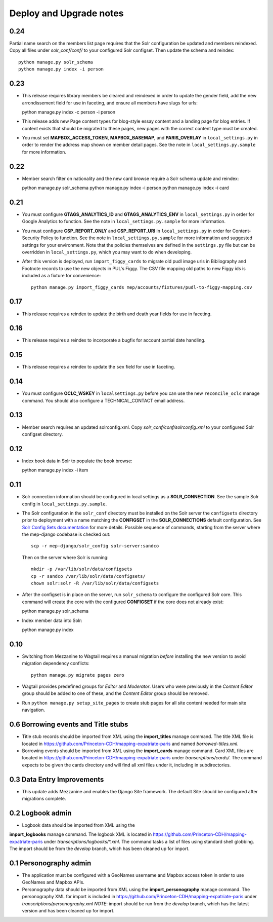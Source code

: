 .. _DEPLOYNOTES:

Deploy and Upgrade notes
========================

0.24
----

Partial name search on the members list page requires that the Solr
configuration be updated and members reindexed. Copy all files under
`solr_conf/conf/` to your configured Solr configset. Then update the
schema and reindex::

  python manage.py solr_schema
  python manage.py index -i person

0.23
----

* This release requires library members be cleared and reindexed in order
  to update the gender field, add the new arrondissement field for use in
  faceting, and ensure all members have slugs for urls::

  python manage.py index -c person -i person

* This release adds new Page content types for blog-style essay content and a
  landing page for blog entries. If content exists that should be migrated to
  these pages, new pages with the correct content type must be created.

* You must set **MAPBOX_ACCESS_TOKEN**, **MAPBOX_BASEMAP**, and **PARIS_OVERLAY**
  in ``local_settings.py`` in order to render the address map shown on member
  detail pages. See the note in ``local_settings.py.sample`` for more information.


0.22
----

* Member search filter on nationality and the new card browse require
  a Solr schema update and reindex::

  python manage.py solr_schema
  python manage.py index -i person
  python manage.py index -i card

0.21
----

* You must configure **GTAGS_ANALYTICS_ID** and **GTAGS_ANALYTICS_ENV** in
  ``local_settings.py`` in order for Google Analytics to function. See the note
  in ``local_settings.py.sample`` for more information.

* You must configure **CSP_REPORT_ONLY** and **CSP_REPORT_URI** in
  ``local_settings.py`` in order for Content-Security Policy to function. See
  the note in ``local_settings.py.sample`` for more information and suggested
  settings for your environment. Note that the policies themselves are defined
  in the ``settings.py`` file but can be overridden in ``local_settings.py``,
  which you may want to do when developing.

* After this version is deployed, run ``import_figgy_cards``
  to migrate old pudl image urls in Bibliography and Footnote records to
  use the new objects in PUL's Figgy. The CSV file mapping old paths
  to new Figgy ids is included as a fixture for convenience::

    python manage.py import_figgy_cards mep/accounts/fixtures/pudl-to-figgy-mapping.csv

0.17
----

* This release requires a reindex to update the birth and death year fields for
  use in faceting.

0.16
----

* This release requires a reindex to incorporate a bugfix for account partial
  date handling.

0.15
----

* This release requires a reindex to update the ``sex`` field for use in
  faceting.

0.14
----

* You must configure **OCLC_WSKEY** in ``localsettings.py`` before
  you can use the new ``reconcile_oclc`` manage command. You should
  also configure a TECHNICAL_CONTACT email address.

0.13
----

* Member search requires an updated solrconfig.xml. Copy
  `solr_conf/conf/solrconfig.xml` to your configured Solr configset
  directory.


0.12
----

* Index book data in Solr to populate the book browse::

  python manage.py index -i item


0.11
----

* Solr connection information should be configured in local settings as a
  **SOLR_CONNECTION**. See the sample Solr config in
  ``local_settings.py.sample``.

* The Solr configuration in the ``solr_conf`` directory must be installed
  on the Solr server the ``configsets``  directory prior to deployment
  with a name matching the **CONFIGSET** in the **SOLR_CONNECTIONS**
  default configuration.  See `Solr Config Sets documentation <https://lucene.apache.org/solr/guide/6_6/config-sets.html#config-sets>`_ for more details.
  Possible sequence of commands, starting from the server where the
  mep-django codebase is checked out::

     scp -r mep-django/solr_config solr-server:sandco

  Then on the server where Solr is running::

     mkdir -p /var/lib/solr/data/configsets
     cp -r sandco /var/lib/solr/data/configsets/
     chown solr:solr -R /var/lib/solr/data/configsets

* After the configset is in place on the server, run ``solr_schema`` to
  configure the configured Solr core. This command will create the core
  with the configured **CONFIGSET** if the core does not already exist::

  python manage.py solr_schema

* Index member data into Solr::

  python manage.py index

0.10
----

* Switching from Mezzanine to Wagtail requires a manual migration *before*
  installing the new version to avoid migration dependency conflicts::

     python manage.py migrate pages zero

* Wagtail provides predefined groups for *Editor* and *Moderator*. Users
  who were previously in the *Content Editor* group should be added
  to one of these, and the *Content Editor* group should be removed.

* Run ``python manage.py setup_site_pages`` to create stub pages for all
  site content needed for main site navigation.




0.6 Borrowing events and Title stubs
-------------------------------------

* Title stub records should be imported from XML using the
  **import_titles** manage command. The title XML file is located in
  https://github.com/Princeton-CDH/mapping-expatriate-paris and named
  `borrowed-titles.xml`.

* Borrowing events should be imported from XML using the
  **import_cards** manage command. Card XML files are located in
  https://github.com/Princeton-CDH/mapping-expatriate-paris under
  `transcriptions/cards/`. The command expects to be given the cards
  directory and will find all xml files under it, including in subdirectories.


0.3 Data Entry Improvements
---------------------------

* This update adds Mezzanine and enables the Django Site framework.
  The default Site should be configured after migrations complete.

0.2 Logbook admin
-----------------
* Logbook data should be imported from XML using the
**import_logbooks** manage command. The logbook XML is located in
https://github.com/Princeton-CDH/mapping-expatriate-paris under
`transcriptions/logbooks/*.xml`. The command tasks a list of files using
standard shell globbing. The import should be from the *develop* branch, which
has been cleaned up for import.


0.1 Personography admin
-----------------------

* The application must be configured with a GeoNames username and
  Mapbox access token in order to use GeoNames and Mapbox APIs.
* Personography data should be imported from XML using the
  **import_personography** manage command.  The personography XML
  for import is included in https://github.com/Princeton-CDH/mapping-expatriate-paris
  under `transcriptions/personography.xml`
  *NOTE*: import should be run from the *develop* branch, which has
  the latest version and has been cleaned up for import.
